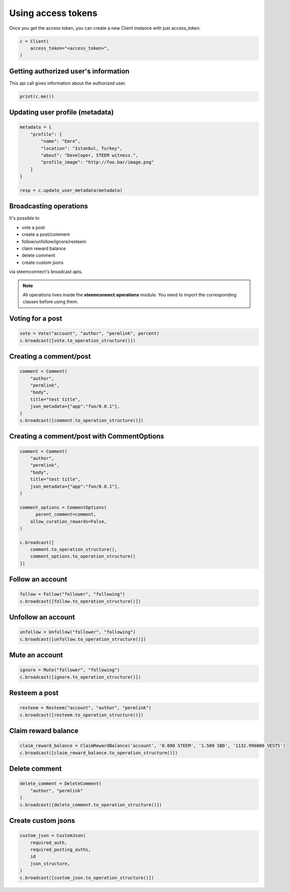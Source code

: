
Using access tokens
=================================

Once you get the access token, you can create a new Client instance with just access_token.

.. code-block:: python

    c = Client(
        access_token="<access_token>",
    )


Getting authorized user's information
~~~~~~~~~~~~~~~~~~~~~~~~~~

This api call gives information about the authorized user.

.. code-block:: python

    print(c.me())


Updating user profile (metadata)
~~~~~~~~~~~~~~~~~~~~~~~~~~


.. code-block:: python

    metadata = {
        "profile": {
            "name": "Emre",
            "location": "Istanbul, Turkey",
            "about": "Developer, STEEM witness.",
            "profile_image": "http://foo.bar/image.png"
        }
    }

    resp = c.update_user_metadata(metadata)


Broadcasting operations
~~~~~~~~~~~~~~~~~~~~~~~~~~

It's possible to

- vote a post
- create a post/comment
- follow/unfollow/ignore/resteem
- claim reward balance
- delete comment
- create custom jsons

via steemconnect's broadcast apis.


.. note::
    All operations lives inside the **steemconnect.operations** module. You need to import the corresponding classes before using them.


Voting for a post
~~~~~~~~~~~~~~~~~~~~~~~~~~

.. code-block:: python

    vote = Vote("account", "author", "permlink", percent)
    c.broadcast([vote.to_operation_structure()])

Creating a comment/post
~~~~~~~~~~~~~~~~~~~~~~~~~~

.. code-block:: python

    comment = Comment(
        "author",
        "permlink",
        "body",
        title="test title",
        json_metadata={"app":"foo/0.0.1"},
    )
    c.broadcast([comment.to_operation_structure()])

Creating a comment/post with CommentOptions
~~~~~~~~~~~~~~~~~~~~~~~~~~

.. code-block:: python

    comment = Comment(
        "author",
        "permlink",
        "body",
        title="test title",
        json_metadata={"app":"foo/0.0.1"},
    )

    comment_options = CommentOptions(
          parent_comment=comment,
        allow_curation_rewards=False,
    )

    c.broadcast([
        comment.to_operation_structure(),
        comment_options.to_operation_structure()
    ])



Follow an account
~~~~~~~~~~~~~~~~~~~~~~~~~~

.. code-block:: python

    follow = Follow("follower", "following")
    c.broadcast([follow.to_operation_structure()])


Unfollow an account
~~~~~~~~~~~~~~~~~~~~~~~~~~

.. code-block:: python

    unfollow = Unfollow("follower", "following")
    c.broadcast([unfollow.to_operation_structure()])

Mute an account
~~~~~~~~~~~~~~~~~~~~~~~~~~

.. code-block:: python

    ignore = Mute("follower", "following")
    c.broadcast([ignore.to_operation_structure()])


Resteem a post
~~~~~~~~~~~~~~~~~~~~~~~~~~

.. code-block:: python

    resteem = Resteem("account", "author", "permlink")
    c.broadcast([resteem.to_operation_structure()])


Claim reward balance
~~~~~~~~~~~~~~~~~~~~~~~~~~

.. code-block:: python

    claim_reward_balance = ClaimRewardBalance('account', '0.000 STEEM', '1.500 SBD', '1132.996000 VESTS')
    c.broadcast([claim_reward_balance.to_operation_structure()])

Delete comment
~~~~~~~~~~~~~~~~~~~~~~~~~~

.. code-block:: python

    delete_comment = DeleteComment(
        "author", "permlink"
    )
    c.broadcast([delete_comment.to_operation_structure()])

Create custom jsons
~~~~~~~~~~~~~~~~~~~~~~~~~~

.. code-block:: python

    custom_json = CustomJson(
        required_auth,
        required_posting_auths,
        id
        json_structure,
    )
    c.broadcast([custom_json.to_operation_structure()])

